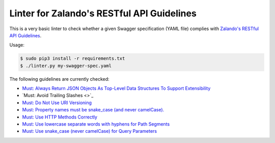 ===========================================
Linter for Zalando's RESTful API Guidelines
===========================================

This is a very basic linter to check whether a given Swagger specification (YAML file)
complies with `Zalando's RESTful API Guidelines`_.

Usage:

.. code-block:: bash

    $ sudo pip3 install -r requirements.txt
    $ ./linter.py my-swagger-spec.yaml

The following guidelines are currently checked:

* `Must: Always Return JSON Objects As Top-Level Data Structures To Support Extensibility <https://zalando.github.io/restful-api-guidelines/compatibility/Compatibility.html#must-always-return-json-objects-as-toplevel-data-structures-to-support-extensibility>`_
* `Must: Avoid Trailing Slashes <>`_
* `Must: Do Not Use URI Versioning <https://zalando.github.io/restful-api-guidelines/compatibility/Compatibility.html#must-do-not-use-uri-versioning>`_
* `Must: Property names must be snake_case (and never camelCase). <http://zalando.github.io/restful-api-guidelines/json-guidelines/JsonGuidelines.html#must-property-names-must-be-snakecase-and-never-camelcase>`_
* `Must: Use HTTP Methods Correctly <http://zalando.github.io/restful-api-guidelines/http/Http.html#must-use-http-methods-correctly>`_
* `Must: Use lowercase separate words with hyphens for Path Segments <http://zalando.github.io/restful-api-guidelines/naming/Naming.html#must-use-lowercase-separate-words-with-hyphens-for-path-segments>`_
* `Must: Use snake_case (never camelCase) for Query Parameters <http://zalando.github.io/restful-api-guidelines/naming/Naming.html#must-use-snakecase-never-camelcase-for-query-parameters>`_

.. _Zalando's RESTful API Guidelines: http://zalando.github.io/restful-api-guidelines/
